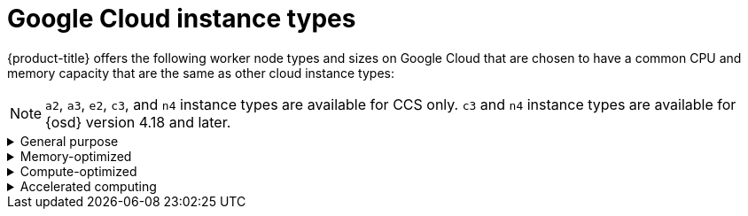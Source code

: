 // Module included in the following assemblies:
//
// * osd_architecture/osd_policy/osd-service-definition.adoc
:_mod-docs-content-type: CONCEPT
[id="gcp-compute-types_{context}"]
= Google Cloud instance types

{product-title} offers the following worker node types and sizes on Google Cloud that are chosen to have a common CPU and memory capacity that are the same as other cloud instance types:
[NOTE]
====
`a2`, `a3`, `e2`, `c3`, and `n4` instance types are available for CCS only.
`c3` and `n4` instance types are available for {osd} version 4.18 and later.
====

.General purpose
[%collapsible]
====
* custom-4-16384 (4 vCPU, 16 GiB)
* custom-8-32768 (8 vCPU, 32 GiB)
* custom-16-65536 (16 vCPU, 64 GiB)
* custom-32-131072 (32 vCPU, 128 GiB)
* custom-48-199608 (48 vCPU, 192 GiB)
* custom-64-262144 (64 vCPU, 256 GiB)
* custom-96-393216 (96 vCPU, 384 GiB)
* c3-standard-192-metal (192 vCPU, 768 GiB)
* e2-standard-4 (4 vCPU, 16 GiB)
* n2-standard-4 (4 vCPU, 16 GiB)
* e2-standard-8 (8 vCPU, 32 GiB)
* n2-standard-8 (8 vCPU, 32 GiB)
* e2-standard-16 (16 vCPU, 64 GiB)
* n2-standard-16 (16 vCPU, 64 GiB)
* e2-standard-32 (32 vCPU, 128 GiB)
* n2-standard-32 (32 vCPU, 128 GiB)
* n2-standard-48 (48 vCPU, 192 GiB)
* n2-standard-64 (64 vCPU, 256 GiB)
* n2-standard-80 (80 vCPU, 320 GiB)
* n2-standard-96 (96 vCPU, 384 GiB)
* n2-standard-128 (128 vCPU, 512 GiB)
* n4-standard-4 (4 vCPU, 16 GiB)
* n4-standard-8 (8 vCPU, 32 GiB)
* n4-standard-16 (16 vCPU, 64 GiB)
* n4-standard-32 (32 vCPU, 128 GiB)
* n4-standard-48 (48 vCPU, 192 GiB)
* n4-standard-64 (64 vCPU, 256 GiB)
* n4-standard-80 (80 vCPU, 320 GiB)
====

.Memory-optimized
[%collapsible]
====
* custom-4-32768-ext (4 vCPU, 32 GiB)
* custom-8-65536-ext (8 vCPU, 64 GiB)
* custom-16-131072-ext (16 vCPU, 128 GiB)
* c3-highmem-192-metal (192 vCPU, 1536 GiB)
* e2-highmem-4 (4 vCPU, 32 GiB)
* e2-highmem-8 (8 vCPU, 64 GiB)
* e2-highmem-16 (16 vCPU, 128 GiB)
* n2-highmem-4 (4 vCPU, 32 GiB)
* n2-highmem-8 (8 vCPU, 64 GiB)
* n2-highmem-16 (16 vCPU, 128 GiB)
* n2-highmem-32 (32 vCPU, 256 GiB)
* n2-highmem-48 (48 vCPU, 384 GiB)
* n2-highmem-64 (64 vCPU, 512 GiB)
* n2-highmem-80 (80 vCPU, 640 GiB)
* n2-highmem-96 (96 vCPU, 768 GiB)
* n2-highmem-128 (128 vCPU, 864 GiB)
* n4-highmem-4 (4 vCPU, 32 GiB)
* n4-highmem-8 (8 vCPU, 64 GiB)
* n4-highmem-16 (16 vCPU, 128 GiB)
* n4-highmem-32 (32 vCPU, 256 GiB)
* n4-highmem-48 (48 vCPU, 384 GiB)
* n4-highmem-64 (64 vCPU, 512 GiB)
* n4-highmem-80 (80 vCPU, 640 GiB)
====

.Compute-optimized
[%collapsible]
====
* custom-8-16384 (8 vCPU, 16 GiB)
* custom-16-32768 (16 vCPU, 32 GiB)
* custom-36-73728 (36 vCPU, 72 GiB)
* custom-48-98304 (48 vCPU, 96 GiB)
* custom-72-147456 (72 vCPU, 144 GiB)
* custom-96-196608 (96 vCPU, 192 GiB)
* c2-standard-4 (4 vCPU, 16 GiB)
* c2-standard-8 (8 vCPU, 32 GiB)
* c2-standard-16 (16 vCPU, 64 GiB)
* c2-standard-30 (30 vCPU, 120 GiB)
* c2-standard-60 (60 vCPU, 240 GiB)
* c3-highcpu-192-metal (192 vCPU, 512 GiB)
* e2-highcpu-8 (8 vCPU, 8 GiB)
* e2-highcpu-16 (16 vCPU, 16 GiB)
* e2-highcpu-32 (32 vCPU, 32 GiB)
* n2-highcpu-8 (8 vCPU, 8 GiB)
* n2-highcpu-16 (16 vCPU, 16 GiB)
* n2-highcpu-32 (32 vCPU, 32 GiB)
* n2-highcpu-48 (48 vCPU, 48 GiB)
* n2-highcpu-64 (64 vCPU, 64 GiB)
* n2-highcpu-80 (80 vCPU, 80 GiB)
* n2-highcpu-96 (96 vCPU, 96 GiB)
* n4-highcpu-4 (4 vCPU, 8 GiB)
* n4-highcpu-8 (8 vCPU, 16 GiB)
* n4-highcpu-16 (16 vCPU, 32 GiB)
* n4-highcpu-32 (32 vCPU, 64 GiB)
* n4-highcpu-48 (48 vCPU, 96 GiB)
* n4-highcpu-64 (64 vCPU, 128 GiB)
* n4-highcpu-80 (80 vCPU, 160 GiB)




====

.Accelerated computing
[%collapsible]
====
* a2-highgpu-1g (12 vCPU, 85 GiB)
* a2-highgpu-2g (24 vCPU, 170 GiB)
* a2-highgpu-4g (48 vCPU, 340 GiB)
* a2-highgpu-8g (96 vCPU, 680 GiB)
* a2-megagpu-16g (96 vCPU, 1.33 TiB)
* a2-ultragpu-1g (12 vCPU, 170 GiB)
* a2-ultragpu-2g (24 vCPU, 340 GiB)
* a2-ultragpu-4g (48 vCPU, 680 GiB)
* a2-ultragpu-8g (96 vCPU, 1360 GiB)
* a3-highgpu-1g (26 vCPU, 234 GiB)
* a3-highgpu-2g (52 vCPU, 468 GiB)
* a3-highgpu-4g (104 vCPU, 936 GiB)
* a3-highgpu-8g (208 vCPU, 1872 GiB)
* a3-megagpu-8g (208 vCPU, 1872 GiB)
* a3-edgegpu-8g (208 vCPU, 1872 GiB)
====